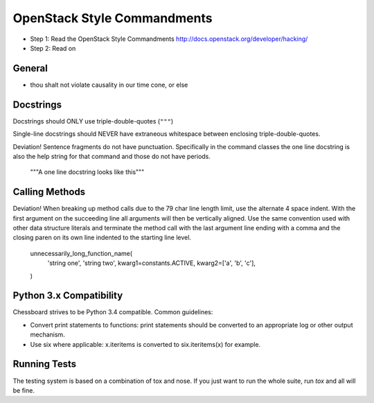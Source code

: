 OpenStack Style Commandments
============================

- Step 1: Read the OpenStack Style Commandments
  http://docs.openstack.org/developer/hacking/
- Step 2: Read on

General
-------
- thou shalt not violate causality in our time cone, or else

Docstrings
----------

Docstrings should ONLY use triple-double-quotes (``"""``)

Single-line docstrings should NEVER have extraneous whitespace
between enclosing triple-double-quotes.

Deviation! Sentence fragments do not have punctuation.  Specifically in the
command classes the one line docstring is also the help string for that
command and those do not have periods.

  """A one line docstring looks like this"""

Calling Methods
---------------

Deviation! When breaking up method calls due to the 79 char line length limit,
use the alternate 4 space indent.  With the first argument on the succeeding
line all arguments will then be vertically aligned.  Use the same convention
used with other data structure literals and terminate the method call with
the last argument line ending with a comma and the closing paren on its own
line indented to the starting line level.

    unnecessarily_long_function_name(
        'string one',
        'string two',
        kwarg1=constants.ACTIVE,
        kwarg2=['a', 'b', 'c'],
    )

Python 3.x Compatibility
------------------------

Chessboard strives to be Python 3.4 compatible.  Common guidelines:

* Convert print statements to functions: print statements should be converted
  to an appropriate log or other output mechanism.
* Use six where applicable: x.iteritems is converted to six.iteritems(x)
  for example.

Running Tests
-------------

The testing system is based on a combination of tox and nose. If you just
want to run the whole suite, run `tox` and all will be fine.

